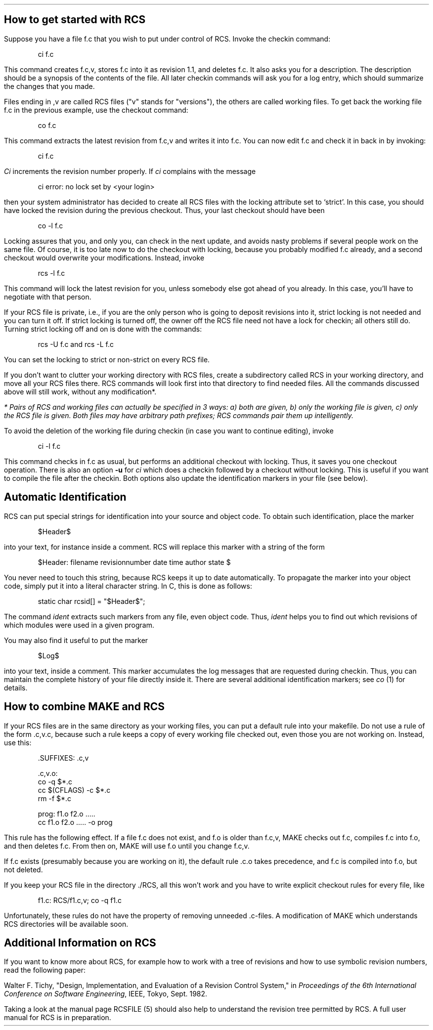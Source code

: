 .SH
How to get started with RCS
.PP
Suppose you have a file f.c that you wish to put under control of RCS. 
Invoke the checkin command:
.DS
ci  f.c 
.DE
This command creates f.c,v, stores f.c into it as revision 1.1, and
deletes f.c.
It also asks you for a description. The description should be
a synopsis of the contents of the file.
All later checkin commands will ask you for a log entry,
which should summarize the changes that you made.
.PP
Files ending in ,v are called RCS files ("v" stands for "versions"),
the others are called working files.
To get back the working file f.c in the previous example, use the checkout
command:
.DS
co  f.c
.DE
This command extracts the latest revision from f.c,v and writes
it into f.c.
You can now edit f.c and check it in back in by invoking:
.DS
ci  f.c
.DE
\fICi\fR increments the revision number properly. 
If \fIci\fR complains with the message
.DS
        ci error: no lock set by <your login>
.DE
then your system administrator has decided to create all RCS files
with the locking attribute set to `strict'. In this case, you should
have locked the revision during the previous checkout. 
Thus, your last checkout should have been
.DS
co  -l  f.c
.DE
Locking assures that you, and only you, can check in the next update, and
avoids nasty problems if several people work on the same file.
Of course, it is too late now to do the checkout with locking, because you
probably modified f.c already, and a second checkout would
overwrite your modifications. Instead, invoke
.DS
rcs  -l  f.c
.DE
This command will lock the latest revision for you, unless somebody
else got ahead of you already. In this case, you'll have to negotiate with 
that person.
.PP
If your RCS file is private, i.e., if you are the only person who is going
to deposit revisions into it, strict locking is not needed and you
can turn it off.
If strict locking is turned off,
the owner off the RCS file need not have a lock for checkin; all others
still do. Turning strict locking off and on is done with the commands:
.DS
rcs  -U  f.c       and         rcs  -L  f.c
.DE
You can set the locking to strict or non-strict on every RCS file.
.PP
If you don't want to clutter your working directory with RCS files, create 
a subdirectory called RCS in your working directory, and move all your RCS 
files there. RCS commands will look first into that directory to find 
needed files. All the commands discussed above will still work, without any 
modification\u*\d. 
.FS
* Pairs of RCS and working files can actually be specified in 3 ways: 
a) both are given, b) only the working file is given, c) only the
RCS file is given. Both files may have arbitrary path prefixes;
RCS commands pair them up intelligently.
.FE
.PP
To avoid the deletion of the working file during checkin (in case you want to
continue editing), invoke
.DS
ci  -l  f.c
.DE
This command checks in f.c as usual, but performs an additional
checkout with locking.
Thus, it saves you one checkout operation.
There is also an option
\fB-u\fR for \fIci\fR which does a checkin followed by a checkout without
locking. This is useful if you want to compile the file after the checkin.
Both options also update the identification markers in your file (see below).
.SH
Automatic Identification
.PP
RCS can put special strings for identification into your source and object
code. To obtain such identification, place the marker
.DS
$Header$
.DE
into your text, for instance inside a comment.
RCS will replace this marker with a string of the form
.DS
$Header:  filename  revisionnumber  date  time  author  state $
.DE
You never need to touch this string, because RCS keeps it
up to date automatically.
To propagate the marker into your object code, simply put
it into a literal character string. In C, this is done as follows:
.DS
static char rcsid[] = "$Header$";
.DE
The command \fIident\fR extracts such markers from any file, even object code.
Thus, \fIident\fR helps you to find out 
which revisions of which modules were used in a given program. 
.PP
You may also find it useful to put the marker
.DS
$Log$
.DE
into your text, inside a comment. This marker accumulates
the log messages that are requested during checkin.
Thus, you can maintain the complete history of your file directly inside it.
There are several additional identification markers; see \fIco\fR (1) for
details.
.SH
How to combine MAKE and RCS
.PP
If your RCS files are in the same directory as your working files,
you can put a default rule into your makefile. Do not use a rule
of the form .c,v.c, because such a rule keeps a copy of every
working file checked out, even those you are not working on. Instead, use this:
.DS

 .SUFFIXES: .c,v

 .c,v.o:
           co -q $*.c
           cc $(CFLAGS) -c $*.c
           rm -f $*.c

 prog:   f1.o f2.o .....
           cc f1.o f2.o ..... -o prog
.DE
This rule has the following effect. If a file f.c does not exist, and f.o 
is older than f.c,v, MAKE checks out f.c, compiles f.c into f.o, and then 
deletes f.c. 
From then on, MAKE will use f.o until you change f.c,v.
.PP
If f.c exists (presumably because you are working on it), the default
rule .c.o takes precedence, and f.c is compiled into f.o, but not deleted.
.PP
If you keep your RCS file in the directory ./RCS, all this won't work
and you have to write explicit checkout rules for every file, like
.DS
f1.c:   RCS/f1.c,v; co -q f1.c
.DE
Unfortunately, these rules do not
have the property of removing unneeded .c-files.
A modification of MAKE which understands RCS directories
will be available soon.
.SH
Additional Information on RCS
.PP
If you want to know more about RCS, for example how to work
with a tree of revisions and how to use symbolic revision numbers, read
the following paper:
.sp 1
Walter F. Tichy, "Design, Implementation, and Evaluation of a Revision Control
System," in \fIProceedings of the 6th International Conference on Software
Engineering\fR, IEEE, Tokyo, Sept. 1982.
.PP
Taking a look at the manual page RCSFILE (5)
should also help to understand the revision tree permitted
by RCS. A full user manual for RCS is in preparation.
